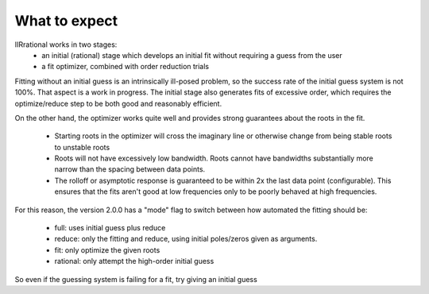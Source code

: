 .. _expect:

==============
What to expect
==============

IIRrational works in two stages:
  * an initial (rational) stage which develops an initial fit without requiring a guess from the user
  * a fit optimizer, combined with order reduction trials

Fitting without an initial guess is an intrinsically ill-posed problem, so the
success rate of the initial guess system is not 100%. That aspect is a work in progress.
The initial stage also generates fits of excessive order, which requires the optimize/reduce step to be
both good and reasonably efficient.

On the other hand, the optimizer works quite well and provides strong guarantees
about the roots in the fit.
  * Starting roots in the optimizer will cross the imaginary line or
    otherwise change from being stable roots to unstable roots
  * Roots will not have excessively low bandwidth. Roots cannot have bandwidths substantially
    more narrow than the spacing between data points.
  * The rolloff or asymptotic response is guaranteed to be within 2x the last
    data point (configurable). This ensures that the fits aren't good at low
    frequencies only to be poorly behaved at high frequencies.

For this reason, the version 2.0.0 has a "mode" flag to switch between how automated
the fitting should be:
  * full: uses initial guess plus reduce
  * reduce: only the fitting and reduce, using initial poles/zeros given as arguments.
  * fit: only optimize the given roots 
  * rational: only attempt the high-order initial guess

So even if the guessing system is failing for a fit, try giving an initial guess
